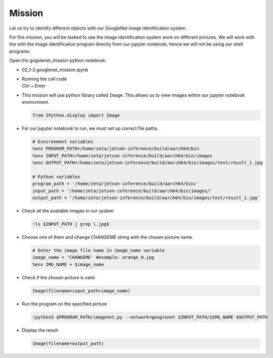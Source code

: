 Mission 
=======================


.. raw:: html

    <div style="background: #ffe5b4" class="admonition note custom">
        <p style="background: #ffbf00" class="admonition-title">
            Project Name: GoogleNet Image Identification System
        </p>
        <div class="line-block">
            <div class="line"><strong>-</strong> This mission is an <strong>individual project</strong></div>
            <div class="line"><strong>-</strong> Identify the different images stored within the system using the AlexNet Image Identification System.</div>
            <div class="line"><strong>-</strong> Within your individual computers, execute the following mission.</div>
        </div>
    </div>



.. raw:: html

    <div style="position: relative; color: black; height: 0; overflow: hidden; max-width: 100%; height: auto;">
        <h2>Overall Description:</h2>
    </div>


Let us try to identify different objects with our GoogleNet image idenfitication system. 

For this mission, you will be tasked to see the image identification system work 
on different pictures. We will work with the with the image identification program
directly from our jupyter notebook, hence we will not be using our shell programs. 



Open the gogolenet_mission python notebook:

-   02_1-2.googlenet_mission.ipynb
-   | Running the cell code
    | `Ctrl + Enter`

.. thumbnail:: /_images/ai_training/google_mission.png



-   This mission will use python library called ``Image``. This allows us to view images within our jupyter notebook environment. 

    .. code-block:: python

        from IPython.display import Image

-   For our jupyter notebook to run, we must set up correct file paths.

    .. code-block:: python 

        # Evnironment variables
        %env PROGRAM_PATH=/home/zeta/jetson-inference/build/aarch64/bin
        %env INPUT_PATH=/home/zeta/jetson-inference/build/aarch64/bin/images
        %env OUTPUT_PATH=/home/zeta/jetson-inference/build/aarch64/bin/images/test/result_1.jpg

        # Python variables
        program_path = '/home/zeta/jetson-inference/build/aarch64/bin/'
        input_path = '/home/zeta/jetson-inference/build/aarch64/bin/images/'
        output_path = '/home/zeta/jetson-inference/build/aarch64/bin/images/test/result_1.jpg'


-   Check all the available images in our system

    .. code-block:: python

        !ls $INPUT_PATH | grep \.jpg$ 

-   Choose one of them and change *CHANGEME* string with the chosen picture name.

    .. code-block:: python 

        # Enter the image file name in image_name variable
        image_name = 'CHANGEME' #example: orange_0.jpg
        %env IMG_NAME = $image_name

-   Check if the chosen picture is valid

    .. code-block:: python

        Image(filename=input_path+image_name) 


-   Run the program on the specified picture

    .. code-block:: python

        !python3 $PROGRAM_PATH/imagenet.py --network=googlenet $INPUT_PATH/$IMG_NAME $OUTPUT_PATH

-   Display the result

    .. code-block:: python

        Image(filename=output_path) 